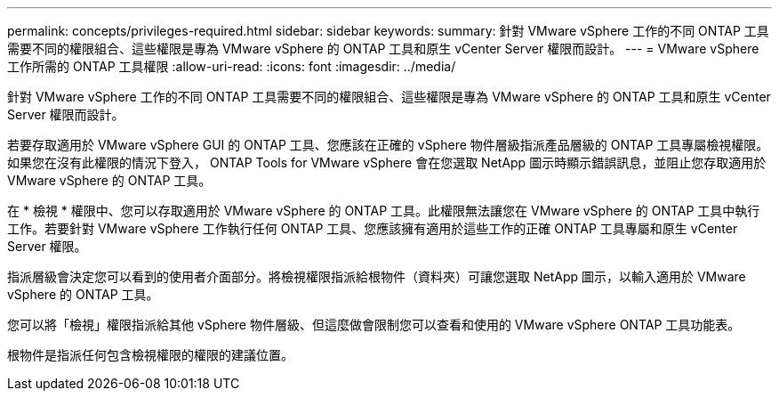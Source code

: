 ---
permalink: concepts/privileges-required.html 
sidebar: sidebar 
keywords:  
summary: 針對 VMware vSphere 工作的不同 ONTAP 工具需要不同的權限組合、這些權限是專為 VMware vSphere 的 ONTAP 工具和原生 vCenter Server 權限而設計。 
---
= VMware vSphere 工作所需的 ONTAP 工具權限
:allow-uri-read: 
:icons: font
:imagesdir: ../media/


[role="lead"]
針對 VMware vSphere 工作的不同 ONTAP 工具需要不同的權限組合、這些權限是專為 VMware vSphere 的 ONTAP 工具和原生 vCenter Server 權限而設計。

若要存取適用於 VMware vSphere GUI 的 ONTAP 工具、您應該在正確的 vSphere 物件層級指派產品層級的 ONTAP 工具專屬檢視權限。如果您在沒有此權限的情況下登入， ONTAP Tools for VMware vSphere 會在您選取 NetApp 圖示時顯示錯誤訊息，並阻止您存取適用於 VMware vSphere 的 ONTAP 工具。

在 * 檢視 * 權限中、您可以存取適用於 VMware vSphere 的 ONTAP 工具。此權限無法讓您在 VMware vSphere 的 ONTAP 工具中執行工作。若要針對 VMware vSphere 工作執行任何 ONTAP 工具、您應該擁有適用於這些工作的正確 ONTAP 工具專屬和原生 vCenter Server 權限。

指派層級會決定您可以看到的使用者介面部分。將檢視權限指派給根物件（資料夾）可讓您選取 NetApp 圖示，以輸入適用於 VMware vSphere 的 ONTAP 工具。

您可以將「檢視」權限指派給其他 vSphere 物件層級、但這麼做會限制您可以查看和使用的 VMware vSphere ONTAP 工具功能表。

根物件是指派任何包含檢視權限的權限的建議位置。
